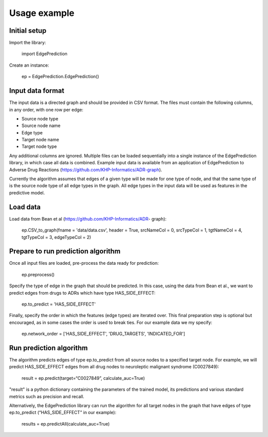Usage example
*************


Initial setup
=============

Import the library:

   import EdgePrediction

Create an instance:

   ep = EdgePrediction.EdgePrediction()


Input data format
=================

The input data is a directed graph and should be provided in CSV
format. The files must contain the following columns, in any order,
with one row per edge:

* Source node type

* Source node name

* Edge type

* Target node name

* Target node type

Any additional columns are ignored. Multiple files can be loaded
sequentially into a single instance of the EdgePrediction library, in
which case all data is combined. Example input data is available from
an application of EdgePrediction to Adverse Drug Reactions
(https://github.com/KHP-Informatics/ADR-graph).

Currently the algorithm assumes that edges of a given type will be
made for one type of node, and that the same type of is the source
node type of all edge types in the graph. All edge types in the input
data will be used as features in the predictive model.


Load data
=========

Load data from Bean et al (https://github.com/KHP-Informatics/ADR-
graph):

   ep.CSV_to_graph(fname = 'data/data.csv', header = True, srcNameCol = 0, srcTypeCol = 1, tgtNameCol = 4, tgtTypeCol = 3, edgeTypeCol = 2)


Prepare to run prediction algorithm
===================================

Once all input files are loaded, pre-process the data ready for
prediction:

   ep.preprocess()

Specify the type of edge in the graph that should be predicted. In
this case, using the data from Bean et al., we want to predict edges
from drugs to ADRs which have type HAS_SIDE_EFFECT:

   ep.to_predict = 'HAS_SIDE_EFFECT'

Finally, specify the order in which the features (edge types) are
iterated over. This final preparation step is optional but encouraged,
as in some cases the order is used to break ties. For our example data
we my specify:

   ep.network_order = ['HAS_SIDE_EFFECT', 'DRUG_TARGETS', 'INDICATED_FOR']


Run prediction algorithm
========================

The algorithm predicts edges of type ep.to_predict from all source
nodes to a specified target node. For example, we will predict
HAS_SIDE_EFFECT edges from all drug nodes to neuroleptic malignant
syndrome (C0027849):

   result = ep.predict(target=“C0027849”, calculate_auc=True)

"result" is a python dictionary containing the parameters of the
trained model, its predictions and various standard metrics such as
precision and recall.

Alternatively, the EdgePrediction library can run the algorithm for
all target nodes in the graph that have edges of type ep.to_predict
(“HAS_SIDE_EFFECT” in our example):

   results = ep.predictAll(calculate_auc=True)
